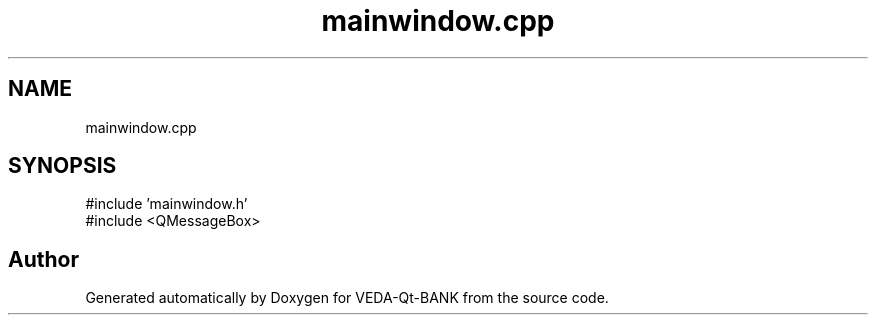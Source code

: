 .TH "mainwindow.cpp" 3 "VEDA-Qt-BANK" \" -*- nroff -*-
.ad l
.nh
.SH NAME
mainwindow.cpp
.SH SYNOPSIS
.br
.PP
\fR#include 'mainwindow\&.h'\fP
.br
\fR#include <QMessageBox>\fP
.br

.SH "Author"
.PP 
Generated automatically by Doxygen for VEDA-Qt-BANK from the source code\&.
